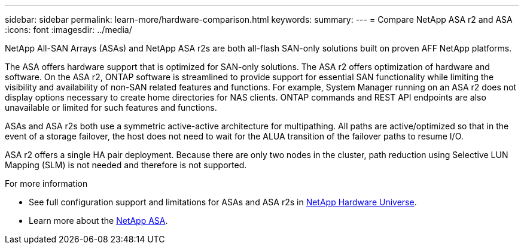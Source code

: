 ---
sidebar: sidebar
permalink: learn-more/hardware-comparison.html
keywords: 
summary:
---
= Compare NetApp ASA r2 and ASA
:icons: font
:imagesdir: ../media/

[.lead]
NetApp All-SAN Arrays (ASAs) and NetApp ASA r2s are both all-flash SAN-only solutions built on proven AFF NetApp platforms.  

The ASA offers hardware support that is optimized for SAN-only solutions.  The ASA r2 offers optimization of hardware and software.  On the ASA r2, ONTAP software is streamlined to provide support for essential SAN functionality while limiting the visibility and availability of non-SAN related features and functions.  For example, System Manager running on an ASA r2 does not display options necessary to create home directories for NAS clients. ONTAP commands and REST API endpoints are also unavailable or limited for such features and functions.   

ASAs and ASA r2s both use a symmetric active-active architecture for multipathing.  All paths are active/optimized so that in the event of a storage failover, the host does not need to wait for the ALUA transition of the failover paths to resume I/O.

ASA r2 offers a single HA pair deployment.  Because there are only two nodes in the cluster, path reduction using Selective LUN Mapping (SLM) is not needed and therefore is not supported.

.For more information

* See full configuration support and limitations for ASAs and ASA r2s in link:hwu.netapp.com[NetApp Hardware Universe^].
* Learn more about the link:https://www.netapp.com/pdf.html?item=/media/85736-ds-4254-asa.pdf[NetApp ASA].
